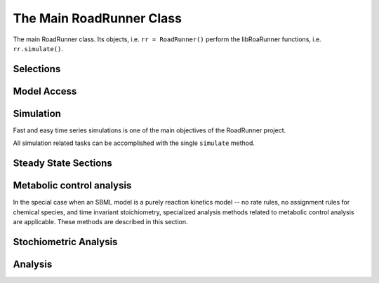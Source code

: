 The Main RoadRunner Class
_________________________

.. class:: RoadRunner

   The main RoadRunner class. Its objects, i.e. ``rr = RoadRunner()`` perform 
   the libRoaRunner functions, i.e. ``rr.simulate()``.



.. method:: RoadRunner.__init__(uriOrSBML = "", options = None)

   Creates a new RoadRunner object. If the first argument is specified, 
   it should be a string containing either the contents of an SBML document, 
   or a formatted URI specifying the path or location of a SBML document. 

   If options is given, it should be a LoadSBMLOptions object. 

   If no arguments are given, a document may be loaded at any future time
   using the load method. 

   :param uriOrSBML: a URI, local path or SBML document contents.
   :type name: str (optional)

   :param options: (LoadSBMLOptions) an options object specifying how the 
                   SBML document should be loaded
   :type name: str (optional)


.. method:: RoadRunner.load(uriOrDocument)
   :module: roadrunner

   Loads an SBML document, given a string for file path, URI, or contents. 

   This method also accepts HTTP URI for remote files, however this feature is currently limited 
   to the Mac version, plan on enabling HTTP loading of SBML documents on Windows and Linux 
   shortly. 

   Some examples of loading files on Mac or Linux::
   
       >>> r.load("myfile.xml")                               # load a file from the current directory
       >>> r.load("/Users/Fred/myfile.xml")                   # absolute path
       >>> r.load("http://sbml.org/example_system.xml")       # remote file


   Or on Windows:

       >>> r.load("myfile.xml")                                  # load a file from the current directory
       >>> r.load("file://localhost/c:/Users/Fred/myfile.xml")   # using a URI

   One may also load the contents of a document::

       >>> myfile = open("myfile.xml, "r")
       >>> contents = file.read()
       >>> r.load(contents)

   In future version, we will also support loading directly from a libSBML Document object. 

   :param uriOrDocument: A string which may be a local path, URI or contents of an SBML document. 
   :type name: str






.. method:: RoadRunner.getCompiler()

   Return the JIT :class:`Compiler` object currently being used. 
   This object provides various information about the current processor and system.



.. method:: RoadRunner.getConfigurationXML()
   :module: roadrunner

   recurse through all of the child configurable objects that this
   class ones and build an assemble all of their configuration parameters
   into a single xml document which is returned as a string.

   The value of this result depends on what child objects are presently loaded.


.. staticmethod:: RoadRunner.getExtendedVersionInfo()
   :module: roadrunner

   getVersion plus info about dependent libs versions.



.. method:: RoadRunner.getInfo()
   :module: roadrunner

   return info about the current state of the object

   :rtype: str



.. method:: RoadRunner.getInstanceCount()
   :module: roadrunner

   Number of currently running RoadRunner instances.



.. method:: RoadRunner.getInstanceID()
   :module: roadrunner

   When there are multiple instances of RoadRunner, this is the instance id.



.. method:: RoadRunner.getIntegrator()
   :module: roadrunner

   get the integrator which is currently being used to
   time evolve the system.

.. method:: RoadRunner.getAvailableIntegrators()
   :module: roadrunner
   
   Get a list of available integrator names.



.. staticmethod:: RoadRunner.getParamPromotedSBML(*args)
   :module: roadrunner

   Takes an SBML document (in textual form) and changes all of the local parameters
   to be global parameters.

   :param str SBML: the contents of an SBML document
   :rtype: str




.. method:: RoadRunner.getCurrentSBML()
   :module: roadrunner

   Returns the current state of the model in the form of an SBML string. 
   
   That is the SBML will reflect the current state of the model and not the 
   original SBML that was loaded into RoadRunner.

   :rtype: str


.. method:: RoadRunner.getSBML()
   :module: roadrunner

   Returns the original SBML model that was loaded into roadrunner.

   :rtype: str

Selections
----------

.. method:: RoadRunner.getIds()

   Return a list of selection ids that this object can select on.

   :rtype: list


.. method:: RoadRunner.getValue(sel)

   Returns the value for a given selection.

   :param sel: a selection that is either a string or a SelectionRecord that was
               obtained from createSelection
   :type sel: str or SelectionRecord



.. method:: RoadRunner.getSelectedValues()
   :module: roadrunner

   returns the values selected with SimulateOptions for the current model time / timestep

   :rtype: numpy.ndarray



.. attribute:: RoadRunner.selections
   :module: roadrunner
            
   Get or set the list of current selections used for the simulation result columns. 


.. method:: RoadRunner.createSelection(sel)

   Create a new selection based on a selection string

   :rtype: roadrunner.SelectionRecord


Model Access
------------


.. method:: RoadRunner.isModelLoaded()
   :module: roadrunner

   Return True if model was loaded; False otherwise



.. py:attribute:: RoadRunner.model
   :module: roadrunner
   :annotation: None

   Get the currently loaded model. The model object contains the entire state of the SBML model.


.. method:: RoadRunner.getModel()
   :module: roadrunner

   Function form of the RoadRunner.model property, identical to model. 

.. method:: RoadRunner.oneStep(startTime, stepSize)
   :module: roadrunner

   Carry out a one step integration of the model. The method takes two arguments,
   the current time and the step size to us in the integration. The method returns
   the new time which will be currentTime + StepSize::

       newTime = rr.oneStep (10, 0.5)

 
.. method:: RoadRunner.reset()
   :module: roadrunner

   This method resets all the floating species concentrations to their initial values.



.. method:: RoadRunner.setConfigurationXML(*args)
   :module: roadrunner

   given a xml document, which should have been returned from getConfigurationXML,
   this method recurses though all the child configurable elements and sets their
   configuration to the values specified in the document.

   :param str xml: the contents of an xml document.



.. attribute:: RoadRunner.conservedMoietyAnalysis
   :module: roadrunner

   Enables / Disables conserved moiety analysis (boolean). 

   If this is enabled, the SBML document (either current, or one about to be loaded) 
   is converted using the ConservedMoietyConverter. All of the linearly dependent 
   species are replaced with assignment rules and a new set of conserved moiety 
   parameters are introduced. 


Simulation
----------

Fast and easy time series simulations is one of the main objectives of the RoadRunner project. 

All simulation related tasks can be accomplished with the single ``simulate`` method. 
 

.. method:: RoadRunner.simulate(*args, **kwargs)
   :module: roadrunner



   Simulate the optionally plot current SBML model. This is the one stop shopping method
   for simulation and ploting. 

   simulate accepts a up to four positional arguments and a large number of keyword args. 

   The first four (optional) arguments are treated as:
            
      1: Start Time, if this is a number. 

      2: End Time, if this is a number.

      3: Number of Steps, if this is a number.
            
      4: List of Selections. 

   All four of the positional arguments are optional. If any of the positional arguments are
   a list of string instead of a number, then they are interpreted as a list of selections. 

   
   There are a number of ways to call simulate.

   1: With no arguments. In this case, the current set of options from the previous 
      ``simulate`` call will be used. If this is the first time ``simulate`` is called, 
      then a default set of values is used. 

   2: With up to three positions arguments, described above. 

   3: With optional keyword arguments where keywords are listed below. 

      For example, to reset the model, simulate from 0 to 10 in 1000 steps and plot we can::
        
        rr.simulate(end=10, start=0, steps=1000, reset=True, plot=True)

      All of the options given to ``simulate`` are remembered and used as default arguments for
      subsequent calls, i.e. if one calls::

        rr.simulate (0, 3, 100, ["time", "[S1]"])

      The start time of 0, end time of 3, steps of 100 and the selection list will remain in effect,
      so that if this is followed by a call to::

        rr.simulate()

      This simulation will use the previous values. Note, that if the ``reset=True`` options was not
      given, this will continue the simulation using the previous model state, but time here will
      start at 0 and continue to 3. 

   simulate accepts the following list of keyword arguments:

   integrator
     A text string specifying which integrator to use. Currently supports "cvode"
     for deterministic simulation (default) and "gillespie" for stochastic 
     simulation.

   sel or selections
     A list of strings specifying what values to display in the output. 

   plot
     True or False
     If True, RoadRunner will create a basic plot of the simulation result using
     the built in plot routine which uses MatPlotLib. 

   absolute
     A number representing the absolute difference permitted for the integrator 
     tolerance.

   duration
     The duration of the simulation run, in the model's units of time.
     Note, setting the duration automatically sets the end time and visa versa.
     
   end
     The simulation end time. Note, setting the end time automatically sets 
     the duration accordingly and visa versa.

   relative
     A float-point number representing the relative difference permitted. 
     Defaults 0.0001

   resetModel (or just "reset"???)
     True or False
     Causes the model to be reset to the original conditions specified in 
     the SBML when the simulation is run.

   start
     The start time of the simulation time-series data. Often this is 0, 
     but not necessarily.

   steps
     The number of steps at which the output is sampled. The samples are evenly spaced. 
     When a simulation system calculates the data points to record, it will typically 
     divide the duration by the number of time steps. Thus, for N steps, the output 
     will have N+1 data rows.

   stiff
     True or False
     Use the stiff integrator. Only use this if the model is stiff and causes issues 
     with the regular integrator. The stiff integrator is slower than the conventional 
     integrator.

   multiStep
     True or False
     Perform a multi step integration.
     
     \* Experimental \*
     Perform a multi-step simulation. In multi-step simulation, one may monitor the 
     variable time stepping via the IntegratorListener events system.

   initialTimeStep
     A user specified initial time step. If this is <= 0, the integrator will attempt 
     to determine a safe initial time step.

     Note, for each number of steps given to RoadRunner.simulate or RoadRunner.integrate 
     the internal integrator may take many many steps to reach one of the external time steps. 
     This value specifies an initial value for the internal integrator time step.

   minimumTimeStep
     Specify the minimum time step that the internal integrator will use. 
     Uses integrator estimated value if <= 0.

   maximumTimeStep
     Specify the maximum time step size that the internal integrator will use. 
     Uses integrator estimated value if <= 0.

   maximumNumSteps
     Specify the maximum number of steps the internal integrator will use before 
     reaching the user specified time span. Uses the integrator default value if <= 0.


   :returns: a numpy array with each selected output time series being a
             column vector, and the 0'th column is the simulation time.
   :rtype: numpy.ndarray



.. py:attribute:: RoadRunner.simulateOptions
   :module: roadrunner
   :annotation: None

   Get the SimulateOptions object where simulation options may be set.




.. py:function:: RoadRunner_getCopyright()
   :module: roadrunner

   Returns the copyright string



.. py:function:: RoadRunner_getExtendedVersionInfo()
   :module: roadrunner

   getVersion plus info about dependent libs versions.



.. py:function:: RoadRunner_getParamPromotedSBML(*args)
   :module: roadrunner

   Takes an SBML document (in textual form) and changes all of the local parameters
   to be global parameters.

   :param str SBML: the contents of an SBML document
   :rtype: str



Steady State Sections
---------------------

.. attribute:: RoadRunner.steadyStateSelections

   A list of SelectionRecords which determine what values are used for 
   a steady state calculation. This list may be set by assigning a list
   of valid selection symbols::

     r.steadyStateSelections = ['S1', '[S2]', 'P1']


.. method:: RoadRunner.steadyState()
   :module: roadrunner

   Attempt to evaluate the steady state for the model. The method returns
   a value that indicates how close the solution is to the steady state.
   The smaller the value the better. Values less than 1E-6 usually indicate a
   steady state has been found. If necessary the method can be called a
   second time to improve the solution.

   :returns: the sum of squares of the steady state solution.

   :rtype: double


.. method:: RoadRunner.getSteadyStateValues()
   :module: roadrunner
    
   Performs a steady state calculation (evolves the system to a steady
   state), then calculates and returns the set of values specified by
   the steady state selections.

   :returns: a numpy array corresponding to the values specified by steadyStateSelections

   :rtype: numpy.ndarray



Metabolic control analysis
--------------------------

In the special case when an SBML model is a purely reaction kinetics model -- no rate rules, no
assignment rules for chemical species, and time invariant stoichiometry, specialized analysis methods
related to metabolic control analysis are applicable. These methods are described in this section. 


.. method:: RoadRunner.getCC(variable, parameter)

   Returns a scaled control coefficient with respect to a global parameter.
   
   For example::

     rr.getCC ('J1', 'Vmax')
     rr.getCC ('S1', 'Xo')
     rr.getCC ('S2', 'Km')

   The first returns a flux control coefficient with respect to flux J1. The second and third
   return concentration control coefficients with respect to species S1 and S2.

   :param variable: The id of a dependent variable of the coefficient, for example a
                    flux or species concentration.

   :param parameter: The id of the independent parameter, for example a kinetic constant
                     or boundary species

   :returns: the value of the control coefficient returned to the caller.

   :rtype: double


.. method:: RoadRunner.getuCC(variableId, parameterId)

   Get unscaled control coefficient with respect to a global parameter.

   :param variableId: must be either a reaction or floating species.

   :param parameterId: must be either a global parameter, boundary species, or
                       conserved sum.

.. method:: RoadRunner.getEE(reactionId, parameterId, steadyState=True)
   :module: roadrunner

   Retrieve a single elasticity coefficient with respect to a global parameter.
   
   For example::

     x = rr.getEE ('J1', 'Vmax')

   :param str variable: The dependent variable of the coefficient, for example a flux or
                        species concentration.
   :param str parameter: The independent parameter, for example a kinetic constant or boundary
                         species
   :param Boolean steadyState: should the steady state value be computed.


.. method:: RoadRunner.getuEE(reactionId, parameterId)

   Get unscaled elasticity coefficient with respect to a global parameter or species.


.. method:: RoadRunner.getEigenValueIds()
   :module: roadrunner

   returns a list of selection symbols for the eigenvalues of the floating species. The eigen value
   selection symbol is ``eigen(XX)``, where ``XX`` is the floating species name. 

.. method:: RoadRunner.getFullEigenValues()
   :module: roadrunner


   Calculates the eigen values of the Full Jacobian as a real matrix, first column real part, second
   column imaginary part.

   Note, only valid for pure reaction kinetics models (no rate rules, no floating species rules and
   time invariant stoichiometry). 

   :rtype: numpy.ndarray


.. method:: RoadRunner.getReducedEigenValues()
   :module: roadrunner


   Calculates the eigen values of the Reduced Jacobian as a real matrix, first column real part, second
   column imaginary part.

   Only valid if moiety conversion is enabled. 

   Note, only valid for pure reaction kinetics models (no rate rules, no floating species rules and
   time invariant stoichiometry). 

   :rtype: numpy.ndarray


.. method:: RoadRunner.getFullJacobian()
   :module: roadrunner

   Compute the full Jacobian at the current operating point.

   This is the Jacobian of ONLY the floating species.


.. method:: RoadRunner.getReducedJacobian()
   :module: roadrunner

   Returns the *reduced* Jacobian for the independent species. This matrix will be non-singular
   for models that include moiety-conserved cycles.

   :rtype: numpy.ndarray




.. method:: RoadRunner.getScaledConcentrationControlCoefficientMatrix()
   :module: roadrunner

   Returns the m by n matrix of scaled concentration control coefficients where m is the number
   of floating species and n the number of reactions.

   :rtype: numpy.ndarray


.. method:: RoadRunner.getScaledFloatingSpeciesElasticity(reactionId, speciesId)
   :module: roadrunner

   Returns the scaled elasticity for a given reaction and given species.

   :param str reactionId: the SBML id of a reaction.
   :param str speciesId: the SBML id of a species.
   :rtype: double


.. method:: RoadRunner.getUnscaledParameterElasticity(reactionId, parameterId)
   :module: roadrunner

    Returns the unscaled elasticity for a named reaction with respect to a
    named parameter
     
   :param str reactionId: the SBML id of a reaction.
   :param str parameterId: the SBML id of a parameter.
   :rtype: double


.. method:: RoadRunner.getUnscaledConcentrationControlCoefficientMatrix()
   :module: roadrunner

   Returns the unscaled concentration control coefficient matrix.


.. method:: RoadRunner.getUnscaledElasticityMatrix()
   :module: roadrunner

   Returns the unscaled species elasticity matrix at the current operating point.


.. method:: RoadRunner.getUnscaledFluxControlCoefficientMatrix()
   :module: roadrunner

   Returns the unscaled flux control coefficient matrix.


.. method:: RoadRunner.getUnscaledSpeciesElasticity(reactionIndx, speciesIndx)
   :module: roadrunner

   Get a single species elasticity value. 


   :param int reactionIndx: index of reaction
   :param int speciesIndx: index of species.


.. method:: RoadRunner.getScaledFluxControlCoefficientMatrix()
   :module: roadrunner

   Returns the n by n matrix of scaled flux control coefficients where n is the number of reactions.

   :rtype: numpy.ndarray



.. method:: RoadRunner.getScaledElasticityMatrix()
   :module: roadrunner

   Returns the scaled elasticity matrix at the current operating point.

   :rtype: numpy.ndarray


Stochiometric Analysis
----------------------

.. method:: RoadRunner.getFullStoichiometryMatrix()
   :module: roadrunner


   Get the stoichiometry matrix that coresponds to the full model, even it
   it was converted via conservation conversion.


.. method:: RoadRunner.getReducedStoichiometryMatrix()
   :module: roadrunner

   get the reduced stochiometry matrix. If conservation conversion is enabled,
   this is the matrix that coresponds to the independent species.

   A synonym for getNrMatrix().



.. method:: RoadRunner.getConservationMatrix()
   :module: roadrunner

   Returns a conservation matrix :math:`\Gamma` which is a :math:`c \times m` matrix
   where :math:`c` is the number of conservation laws and :math:`m` the number of species.



.. method:: RoadRunner.getL0Matrix()
   :module: roadrunner

   Returns the L0 matrix for the current model. The L0 matrix is an (m-r) by r matrix that expresses
   the dependent reaction rates in terms of the independent rates. m is the number of floating species
   and r is the rank of the stoichiometry matrix.

   :rtype: numpy.ndarray



.. method:: RoadRunner.getLinkMatrix()
   :module: roadrunner

   Returns the full link matrix, L for the current model. The Link matrix is an m by r matrix where m
   is the number of floating species and r the rank of the stoichiometric matrix, N.

   :rtype: numpy.ndarray

.. method:: RoadRunner.getNrMatrix()
   :module: roadrunner

   Returns the reduced stoichiometry matrix, :math:`N_R`, which will have only r rows where r is the rank of
   the full stoichiometry matrix. The matrix will be reordered such that the rows of :math:`N_R` are independent.

   :rtype: numpy.ndarray


Analysis
--------

.. method:: RoadRunner.getFrequencyResponse(startFrequency, numberOfDecades, numberOfPoints, parameterName, variableName, useDB, useHz)
   :module: roadrunner

   Compute the frequency response

   :rtype: numpy.ndarray
